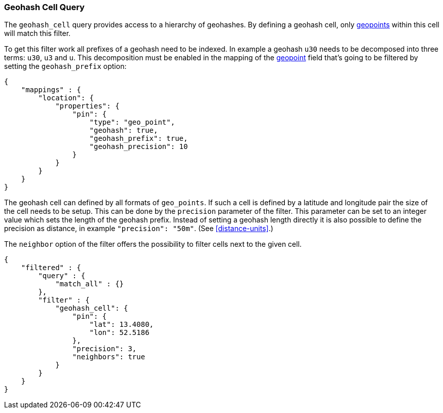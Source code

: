 [[query-dsl-geohash-cell-query]]
=== Geohash Cell Query

The `geohash_cell` query provides access to a hierarchy of geohashes.
By defining a geohash cell, only <<mapping-geo-point-type,geopoints>>
within this cell will match this filter.

To get this filter work all prefixes of a geohash need to be indexed. In
example a geohash `u30` needs to be decomposed into three terms: `u30`,
`u3` and `u`. This decomposition must be enabled in the mapping of the
<<mapping-geo-point-type,geopoint>> field that's going to be filtered by
setting the `geohash_prefix` option:

[source,js]
--------------------------------------------------
{
    "mappings" : {
        "location": {
            "properties": {
                "pin": {
                    "type": "geo_point",
                    "geohash": true,
                    "geohash_prefix": true,
                    "geohash_precision": 10
                }
            }
        }
    }
}
--------------------------------------------------

The geohash cell can defined by all formats of `geo_points`. If such a cell is
defined by a latitude and longitude pair the size of the cell needs to be
setup. This can be done by the `precision` parameter of the filter. This
parameter can be set to an integer value which sets the length of the geohash
prefix. Instead of setting a geohash length directly it is also possible to
define the precision as distance, in example `"precision": "50m"`. (See
<<distance-units>>.)

The `neighbor` option of the filter offers the possibility to filter cells
next to the given cell.

[source,js]
--------------------------------------------------
{
    "filtered" : {
        "query" : {
            "match_all" : {}
        },
        "filter" : {
            "geohash_cell": {
                "pin": {
                    "lat": 13.4080,
                    "lon": 52.5186
                },
                "precision": 3,
                "neighbors": true
            }
        }
    }
}
--------------------------------------------------

